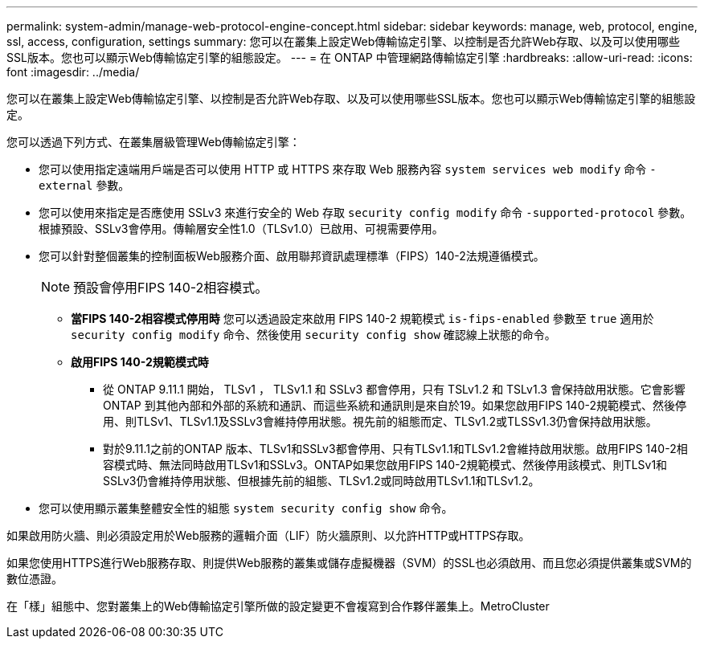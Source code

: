 ---
permalink: system-admin/manage-web-protocol-engine-concept.html 
sidebar: sidebar 
keywords: manage, web, protocol, engine, ssl, access, configuration, settings 
summary: 您可以在叢集上設定Web傳輸協定引擎、以控制是否允許Web存取、以及可以使用哪些SSL版本。您也可以顯示Web傳輸協定引擎的組態設定。 
---
= 在 ONTAP 中管理網路傳輸協定引擎
:hardbreaks:
:allow-uri-read: 
:icons: font
:imagesdir: ../media/


[role="lead"]
您可以在叢集上設定Web傳輸協定引擎、以控制是否允許Web存取、以及可以使用哪些SSL版本。您也可以顯示Web傳輸協定引擎的組態設定。

您可以透過下列方式、在叢集層級管理Web傳輸協定引擎：

* 您可以使用指定遠端用戶端是否可以使用 HTTP 或 HTTPS 來存取 Web 服務內容 `system services web modify` 命令 `-external` 參數。
* 您可以使用來指定是否應使用 SSLv3 來進行安全的 Web 存取 `security config modify` 命令 `-supported-protocol` 參數。
根據預設、SSLv3會停用。傳輸層安全性1.0（TLSv1.0）已啟用、可視需要停用。
* 您可以針對整個叢集的控制面板Web服務介面、啟用聯邦資訊處理標準（FIPS）140-2法規遵循模式。
+
[NOTE]
====
預設會停用FIPS 140-2相容模式。

====
+
** *當FIPS 140-2相容模式停用時*
您可以透過設定來啟用 FIPS 140-2 規範模式 `is-fips-enabled` 參數至 `true` 適用於 `security config modify` 命令、然後使用 `security config show` 確認線上狀態的命令。
** *啟用FIPS 140-2規範模式時*
+
*** 從 ONTAP 9.11.1 開始， TLSv1 ， TLSv1.1 和 SSLv3 都會停用，只有 TSLv1.2 和 TSLv1.3 會保持啟用狀態。它會影響ONTAP 到其他內部和外部的系統和通訊、而這些系統和通訊則是來自於19。如果您啟用FIPS 140-2規範模式、然後停用、則TLSv1、TLSv1.1及SSLv3會維持停用狀態。視先前的組態而定、TLSv1.2或TLSSv1.3仍會保持啟用狀態。
*** 對於9.11.1之前的ONTAP 版本、TLSv1和SSLv3都會停用、只有TLSv1.1和TLSv1.2會維持啟用狀態。啟用FIPS 140-2相容模式時、無法同時啟用TLSv1和SSLv3。ONTAP如果您啟用FIPS 140-2規範模式、然後停用該模式、則TLSv1和SSLv3仍會維持停用狀態、但根據先前的組態、TLSv1.2或同時啟用TLSv1.1和TLSv1.2。




* 您可以使用顯示叢集整體安全性的組態 `system security config show` 命令。


如果啟用防火牆、則必須設定用於Web服務的邏輯介面（LIF）防火牆原則、以允許HTTP或HTTPS存取。

如果您使用HTTPS進行Web服務存取、則提供Web服務的叢集或儲存虛擬機器（SVM）的SSL也必須啟用、而且您必須提供叢集或SVM的數位憑證。

在「樣」組態中、您對叢集上的Web傳輸協定引擎所做的設定變更不會複寫到合作夥伴叢集上。MetroCluster
